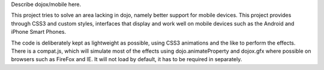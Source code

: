 Describe dojox/mobile here.


This project tries to solve an area lacking in dojo, namely better
support for mobile devices.  This project provides through CSS3 and
custom styles, interfaces that display and work well on mobile devices
such as the Android and iPhone Smart Phones.

The code is deliberately kept as lightweight as possible, using CSS3 animations
and the like to perform the effects.  There is a compat.js, which will simulate
most of the effects using dojo.animateProperty and dojox.gfx where possible on
browsers such as FireFox and IE.  It will not load by default, it has to be
required in separately.

